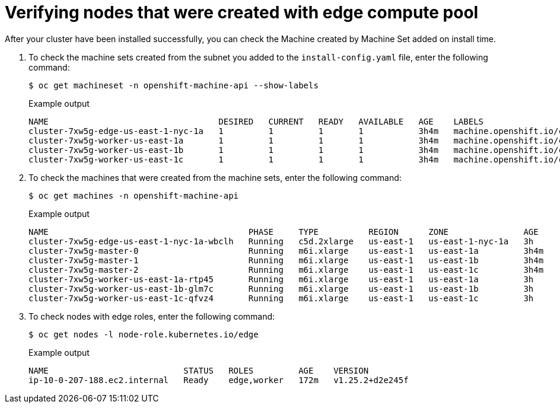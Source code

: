 
:_content-type: PROCEDURE
[id="machine-edge-pool-review-nodes_{context}"]
= Verifying nodes that were created with edge compute pool

After your cluster have been installed successfully, you can check the Machine created by Machine Set added on install time.

. To check the machine sets created from the subnet you added to the `install-config.yaml` file, enter the following command:
+
[source,terminal]
----
$ oc get machineset -n openshift-machine-api --show-labels
----
+
.Example output
[source,terminal]
----
NAME                                  DESIRED   CURRENT   READY   AVAILABLE   AGE    LABELS
cluster-7xw5g-edge-us-east-1-nyc-1a   1         1         1       1           3h4m   machine.openshift.io/cluster-api-cluster=cluster-7xw5g
cluster-7xw5g-worker-us-east-1a       1         1         1       1           3h4m   machine.openshift.io/cluster-api-cluster=cluster-7xw5g
cluster-7xw5g-worker-us-east-1b       1         1         1       1           3h4m   machine.openshift.io/cluster-api-cluster=cluster-7xw5g
cluster-7xw5g-worker-us-east-1c       1         1         1       1           3h4m   machine.openshift.io/cluster-api-cluster=cluster-7xw5g
----

. To check the machines that were created from the machine sets, enter the following command:
+
[source,terminal]
----
$ oc get machines -n openshift-machine-api 
----
+
.Example output
----
NAME                                        PHASE     TYPE          REGION      ZONE               AGE
cluster-7xw5g-edge-us-east-1-nyc-1a-wbclh   Running   c5d.2xlarge   us-east-1   us-east-1-nyc-1a   3h
cluster-7xw5g-master-0                      Running   m6i.xlarge    us-east-1   us-east-1a         3h4m
cluster-7xw5g-master-1                      Running   m6i.xlarge    us-east-1   us-east-1b         3h4m
cluster-7xw5g-master-2                      Running   m6i.xlarge    us-east-1   us-east-1c         3h4m
cluster-7xw5g-worker-us-east-1a-rtp45       Running   m6i.xlarge    us-east-1   us-east-1a         3h
cluster-7xw5g-worker-us-east-1b-glm7c       Running   m6i.xlarge    us-east-1   us-east-1b         3h
cluster-7xw5g-worker-us-east-1c-qfvz4       Running   m6i.xlarge    us-east-1   us-east-1c         3h
----

. To check nodes with edge roles, enter the following command:
+
[source,terminal]
----
$ oc get nodes -l node-role.kubernetes.io/edge
----
+
.Example output
[source,terminal]
----
NAME                           STATUS   ROLES         AGE    VERSION
ip-10-0-207-188.ec2.internal   Ready    edge,worker   172m   v1.25.2+d2e245f
----